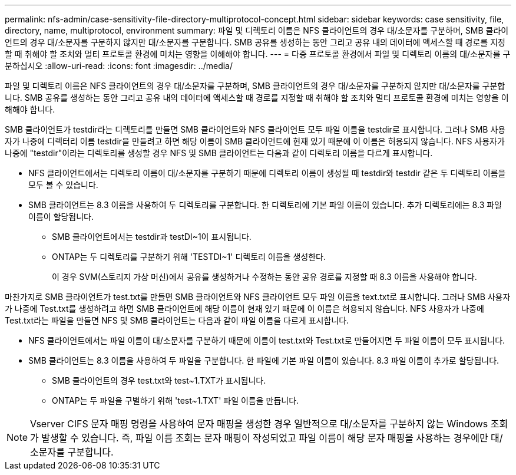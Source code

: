 ---
permalink: nfs-admin/case-sensitivity-file-directory-multiprotocol-concept.html 
sidebar: sidebar 
keywords: case sensitivity, file, directory, name, multiprotocol, environment 
summary: 파일 및 디렉토리 이름은 NFS 클라이언트의 경우 대/소문자를 구분하며, SMB 클라이언트의 경우 대/소문자를 구분하지 않지만 대/소문자를 구분합니다. SMB 공유를 생성하는 동안 그리고 공유 내의 데이터에 액세스할 때 경로를 지정할 때 취해야 할 조치와 멀티 프로토콜 환경에 미치는 영향을 이해해야 합니다. 
---
= 다중 프로토콜 환경에서 파일 및 디렉토리 이름의 대/소문자를 구분하십시오
:allow-uri-read: 
:icons: font
:imagesdir: ../media/


[role="lead"]
파일 및 디렉토리 이름은 NFS 클라이언트의 경우 대/소문자를 구분하며, SMB 클라이언트의 경우 대/소문자를 구분하지 않지만 대/소문자를 구분합니다. SMB 공유를 생성하는 동안 그리고 공유 내의 데이터에 액세스할 때 경로를 지정할 때 취해야 할 조치와 멀티 프로토콜 환경에 미치는 영향을 이해해야 합니다.

SMB 클라이언트가 testdir라는 디렉토리를 만들면 SMB 클라이언트와 NFS 클라이언트 모두 파일 이름을 testdir로 표시합니다. 그러나 SMB 사용자가 나중에 디렉터리 이름 testdir을 만들려고 하면 해당 이름이 SMB 클라이언트에 현재 있기 때문에 이 이름은 허용되지 않습니다. NFS 사용자가 나중에 "testdir"이라는 디렉토리를 생성할 경우 NFS 및 SMB 클라이언트는 다음과 같이 디렉토리 이름을 다르게 표시합니다.

* NFS 클라이언트에서는 디렉토리 이름이 대/소문자를 구분하기 때문에 디렉토리 이름이 생성될 때 testdir와 testdir 같은 두 디렉토리 이름을 모두 볼 수 있습니다.
* SMB 클라이언트는 8.3 이름을 사용하여 두 디렉토리를 구분합니다. 한 디렉토리에 기본 파일 이름이 있습니다. 추가 디렉토리에는 8.3 파일 이름이 할당됩니다.
+
** SMB 클라이언트에서는 testdir과 testDI~1이 표시됩니다.
** ONTAP는 두 디렉토리를 구분하기 위해 'TESTDI~1' 디렉토리 이름을 생성한다.
+
이 경우 SVM(스토리지 가상 머신)에서 공유를 생성하거나 수정하는 동안 공유 경로를 지정할 때 8.3 이름을 사용해야 합니다.





마찬가지로 SMB 클라이언트가 test.txt를 만들면 SMB 클라이언트와 NFS 클라이언트 모두 파일 이름을 text.txt로 표시합니다. 그러나 SMB 사용자가 나중에 Test.txt를 생성하려고 하면 SMB 클라이언트에 해당 이름이 현재 있기 때문에 이 이름은 허용되지 않습니다. NFS 사용자가 나중에 Test.txt라는 파일을 만들면 NFS 및 SMB 클라이언트는 다음과 같이 파일 이름을 다르게 표시합니다.

* NFS 클라이언트에서는 파일 이름이 대/소문자를 구분하기 때문에 이름이 test.txt와 Test.txt로 만들어지면 두 파일 이름이 모두 표시됩니다.
* SMB 클라이언트는 8.3 이름을 사용하여 두 파일을 구분합니다. 한 파일에 기본 파일 이름이 있습니다. 8.3 파일 이름이 추가로 할당됩니다.
+
** SMB 클라이언트의 경우 test.txt와 test~1.TXT가 표시됩니다.
** ONTAP는 두 파일을 구별하기 위해 'test~1.TXT' 파일 이름을 만듭니다.




[NOTE]
====
Vserver CIFS 문자 매핑 명령을 사용하여 문자 매핑을 생성한 경우 일반적으로 대/소문자를 구분하지 않는 Windows 조회가 발생할 수 있습니다. 즉, 파일 이름 조회는 문자 매핑이 작성되었고 파일 이름이 해당 문자 매핑을 사용하는 경우에만 대/소문자를 구분합니다.

====